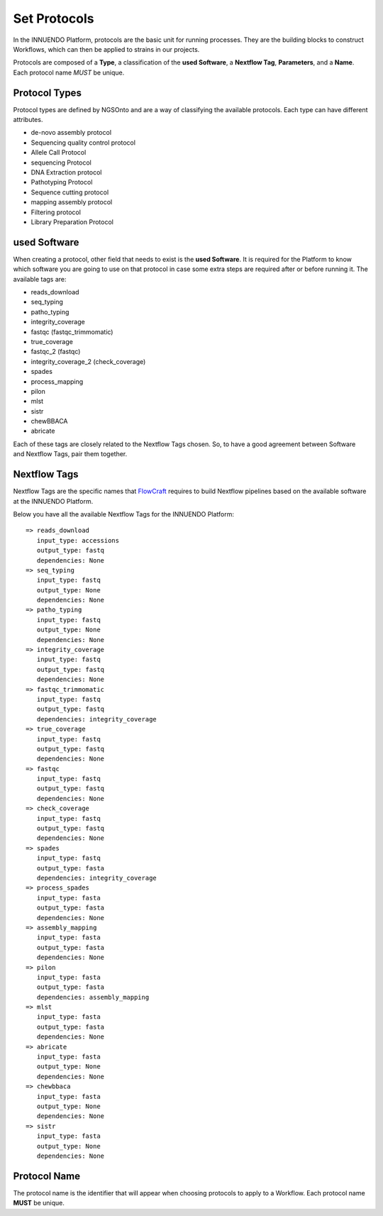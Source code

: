 Set Protocols
=============

In the INNUENDO Platform, protocols are the basic unit for running processes.
They are the building blocks to construct Workflows, which can then be
applied to strains in our projects.

Protocols are composed of a **Type**, a classification of the **used Software**,
a **Nextflow Tag**, **Parameters**, and a **Name**. Each protocol name *MUST*
be unique.

Protocol Types
^^^^^^^^^^^^^^

Protocol types are defined by NGSOnto and are a way of classifying the
available protocols. Each type can have different attributes.

* de-novo assembly protocol
* Sequencing quality control protocol
* Allele Call Protocol
* sequencing Protocol
* DNA Extraction protocol
* Pathotyping Protocol
* Sequence cutting protocol
* mapping assembly protocol
* Filtering protocol
* Library Preparation Protocol

used Software
^^^^^^^^^^^^^

When creating a protocol, other field that needs to exist is the **used
Software**. It is required for the Platform to know which software you are
going to use on that protocol in case some extra steps are required after or
before running it. The available tags are:

* reads_download
* seq_typing
* patho_typing
* integrity_coverage
* fastqc (fastqc_trimmomatic)
* true_coverage
* fastqc_2 (fastqc)
* integrity_coverage_2 (check_coverage)
* spades
* process_mapping
* pilon
* mlst
* sistr
* chewBBACA
* abricate

Each of these tags are closely related to the Nextflow Tags chosen. So, to
have a good agreement between Software and Nextflow Tags, pair them together.

Nextflow Tags
^^^^^^^^^^^^^

Nextflow Tags are the specific names that `FlowCraft <https://github.com/assemblerflow/flowcraft>`_ requires to build
Nextflow pipelines based on the available software at the INNUENDO Platform.

Below you have all the available Nextflow Tags for the INNUENDO Platform:

::

    => reads_download
       input_type: accessions
       output_type: fastq
       dependencies: None
    => seq_typing
       input_type: fastq
       output_type: None
       dependencies: None
    => patho_typing
       input_type: fastq
       output_type: None
       dependencies: None
    => integrity_coverage
       input_type: fastq
       output_type: fastq
       dependencies: None
    => fastqc_trimmomatic
       input_type: fastq
       output_type: fastq
       dependencies: integrity_coverage
    => true_coverage
       input_type: fastq
       output_type: fastq
       dependencies: None
    => fastqc
       input_type: fastq
       output_type: fastq
       dependencies: None
    => check_coverage
       input_type: fastq
       output_type: fastq
       dependencies: None
    => spades
       input_type: fastq
       output_type: fasta
       dependencies: integrity_coverage
    => process_spades
       input_type: fasta
       output_type: fasta
       dependencies: None
    => assembly_mapping
       input_type: fasta
       output_type: fasta
       dependencies: None
    => pilon
       input_type: fasta
       output_type: fasta
       dependencies: assembly_mapping
    => mlst
       input_type: fasta
       output_type: fasta
       dependencies: None
    => abricate
       input_type: fasta
       output_type: None
       dependencies: None
    => chewbbaca
       input_type: fasta
       output_type: None
       dependencies: None
    => sistr
       input_type: fasta
       output_type: None
       dependencies: None

Protocol Name
^^^^^^^^^^^^^

The protocol name is the identifier that will appear when choosing protocols
to apply to a Workflow. Each protocol name **MUST** be unique.
